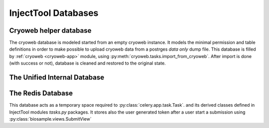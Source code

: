 
InjectTool Databases
====================

Cryoweb helper database
-----------------------

The cryoweb database is modeled started from an empty cryoweb instance. It models
the minimal permission and table definitions in order to make possible to upload
cryoweb data from a postrges *data only* dump file. This database is filled by
:ref:`cryoweb <cryoweb-app>` module, using :py:meth:`cryoweb.tasks.import_from_cryoweb`.
After import is done (with success or not), database is cleaned and restored to
the original state.

The Unified Internal Database
-----------------------------

.. image:: ../_static/relationships.real.compact.png

The Redis Database
------------------

This database acts as a temporary space required to :py:class:`celery.app.task.Task`.
and its derived classes defined in InjectTool modules *tasks.py* packages. It
stores also the user generated token after a user start a submission using
:py:class:`biosample.views.SubmitView`
